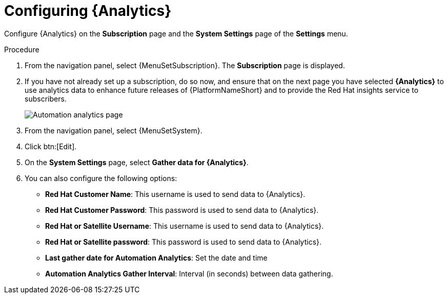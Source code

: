 [id="proc-controller-configure-analytics"]

= Configuring {Analytics}

Configure {Analytics} on the *Subscription* page and the *System Settings* page of the *Settings* menu.

.Procedure
. From the navigation panel, select {MenuSetSubscription}.
The *Subscription* page is displayed.
. If you have not already set up a subscription, do so now, and ensure that on the next page you have selected *{Analytics}* to use analytics data to enhance future releases of {PlatformNameShort} and to provide the Red Hat insights service to subscribers.
+
image::automation_analytics.png[Automation analytics page]

. From the navigation panel, select {MenuSetSystem}.
. Click btn:[Edit].
. On the *System Settings* page, select *Gather data for {Analytics}*.
. You can also configure the following options:

* *Red Hat Customer Name*: This username is used to send data to {Analytics}.
* *Red Hat Customer Password*: This password is used to send data to {Analytics}.
* *Red Hat or Satellite Username*: This username is used to send data to {Analytics}.
* *Red Hat or Satellite password*: This password is used to send data to {Analytics}.
* *Last gather date for Automation Analytics*: Set the date and time
* *Automation Analytics Gather Interval*: Interval (in seconds) between data gathering.
//This field has been removed.
//* *Last gathered entries from the data collection service of {Analytics}*: TBD


